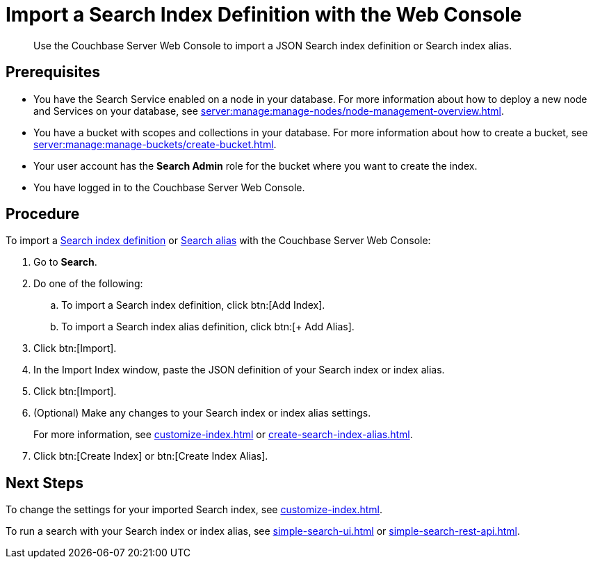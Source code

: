 = Import a Search Index Definition with the Web Console
:page-topic-type: guide
:description: Use the Couchbase Server Web Console to import a JSON Search index definition or Search index alias.

[abstract]
{description}

== Prerequisites

* You have the Search Service enabled on a node in your database.
For more information about how to deploy a new node and Services on your database, see xref:server:manage:manage-nodes/node-management-overview.adoc[].

* You have a bucket with scopes and collections in your database.
For more information about how to create a bucket, see xref:server:manage:manage-buckets/create-bucket.adoc[].

* Your user account has the *Search Admin* role for the bucket where you want to create the index.  

* You have logged in to the Couchbase Server Web Console. 

== Procedure

To import a xref:create-search-indexes.adoc[Search index definition] or xref:index-aliases.adoc[Search alias] with the Couchbase Server Web Console:

. Go to *Search*.
. Do one of the following:
.. To import a Search index definition, click btn:[Add Index].
.. To import a Search index alias definition, click btn:[+ Add Alias].
. Click btn:[Import].
. In the Import Index window, paste the JSON definition of your Search index or index alias.
. Click btn:[Import].
. (Optional) Make any changes to your Search index or index alias settings. 
+
For more information, see xref:customize-index.adoc[] or xref:create-search-index-alias.adoc[].
. Click btn:[Create Index] or btn:[Create Index Alias].

== Next Steps

To change the settings for your imported Search index, see xref:customize-index.adoc[]. 

To run a search with your Search index or index alias, see xref:simple-search-ui.adoc[] or xref:simple-search-rest-api.adoc[].